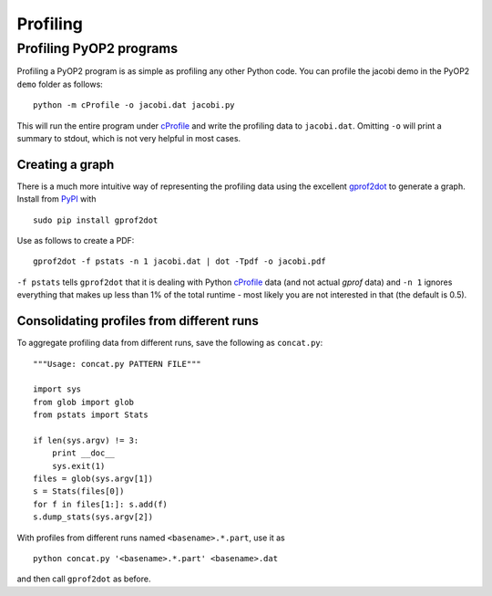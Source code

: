 Profiling
=========

Profiling PyOP2 programs
------------------------

Profiling a PyOP2 program is as simple as profiling any other Python
code. You can profile the jacobi demo in the PyOP2 ``demo`` folder as
follows: ::

  python -m cProfile -o jacobi.dat jacobi.py

This will run the entire program under cProfile_ and write the profiling
data to ``jacobi.dat``. Omitting ``-o`` will print a summary to stdout,
which is not very helpful in most cases.

Creating a graph
................

There is a much more intuitive way of representing the profiling data
using the excellent gprof2dot_ to generate a graph. Install from `PyPI
<http://pypi.python.org/pypi/gprof2dot/>`__ with ::

  sudo pip install gprof2dot

Use as follows to create a PDF: ::

  gprof2dot -f pstats -n 1 jacobi.dat | dot -Tpdf -o jacobi.pdf

``-f pstats`` tells ``gprof2dot`` that it is dealing with Python
cProfile_ data (and not actual *gprof* data) and ``-n 1`` ignores
everything that makes up less than 1% of the total runtime - most likely
you are not interested in that (the default is 0.5).

Consolidating profiles from different runs
..........................................

To aggregate profiling data from different runs, save the following as
``concat.py``: ::

  """Usage: concat.py PATTERN FILE"""

  import sys
  from glob import glob
  from pstats import Stats

  if len(sys.argv) != 3:
      print __doc__
      sys.exit(1)
  files = glob(sys.argv[1])
  s = Stats(files[0])
  for f in files[1:]: s.add(f)
  s.dump_stats(sys.argv[2])

With profiles from different runs named ``<basename>.*.part``, use it
as ::

  python concat.py '<basename>.*.part' <basename>.dat

and then call ``gprof2dot`` as before.

.. _cProfile: https://docs.python.org/2/library/profile.html#cProfile
.. _gprof2dot: https://code.google.com/p/jrfonseca/wiki/Gprof2Dot
